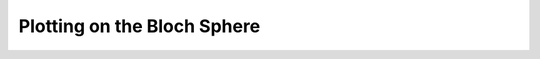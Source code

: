 .. QuTiP 
   Copyright (C) 2011, Paul D. Nation & Robert J. Johansson

.. _guide-bloch:

Plotting on the Bloch Sphere
******************************

